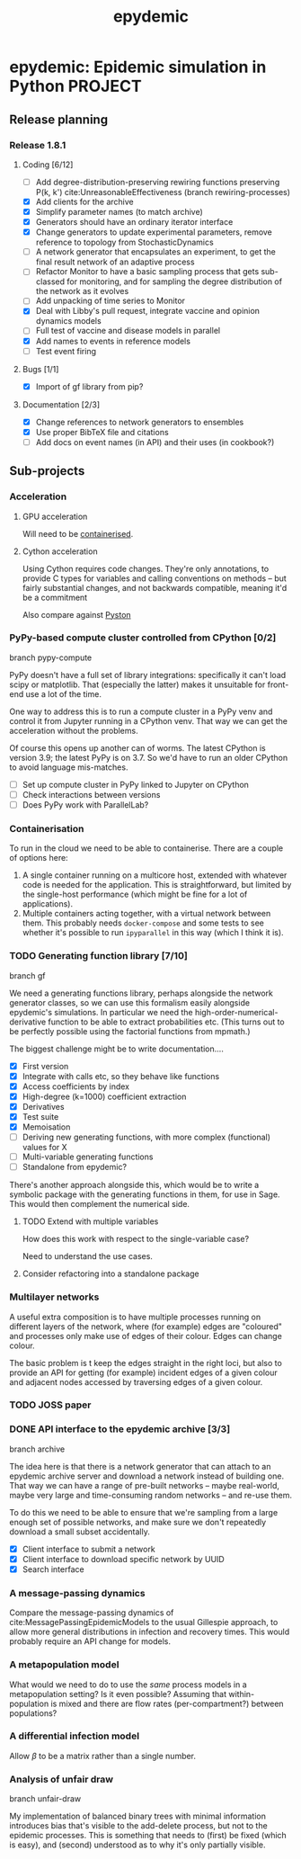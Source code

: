 #+title: epydemic
#+startup: content

* epydemic: Epidemic simulation in Python                           :PROJECT:

** Release planning

*** Release 1.8.1

**** Coding [6/12]

    - [ ] Add degree-distribution-preserving rewiring functions
      preserving P(k, k') cite:UnreasonableEffectiveness (branch
      rewiring-processes)
    - [X] Add clients for the archive
    - [X] Simplify parameter names (to match archive)
    - [X] Generators should have an ordinary iterator interface
    - [X] Change generators to update experimental parameters, remove
      reference to topology from StochasticDynamics
    - [ ] A network generator that encapsulates an experiment, to get
      the final result network of an adaptive process
    - [ ] Refactor Monitor to have a basic sampling process that
      gets sub-classed for monitoring, and for sampling the degree
      distribution of the network as it evolves
    - [ ] Add unpacking of time series to Monitor
    - [X] Deal with Libby's pull request, integrate vaccine and
      opinion dynamics models
    - [ ] Full test of vaccine and disease models in parallel
    - [X] Add names to events in reference models
    - [ ] Test event firing

**** Bugs [1/1]

     - [X] Import of gf library from pip?

**** Documentation [2/3]

     - [X] Change references to network generators to ensembles
     - [X] Use proper BibTeX file and citations
     - [ ] Add docs on event names (in API) and their uses (in cookbook?)


** Sub-projects

*** Acceleration

**** GPU acceleration

 Will need to be [[https://docs.nvidia.com/datacenter/cloud-native/container-toolkit/overview.html][containerised]].

**** Cython acceleration

     Using Cython requires code changes. They're only annotations, to
     provide C types for variables and calling conventions on methods
     -- but fairly substantial changes, and not backwards compatible,
     meaning it'd be a commitment

     Also compare against [[https://github.com/pyston/pyston][Pyston]]

*** PyPy-based compute cluster controlled from CPython [0/2]

    branch pypy-compute

    PyPy doesn't have a full set of library integrations: specifically
    it can't load scipy or matplotlib. That (especially the latter)
    makes it unsuitable for front-end use a lot of the time.

    One way to address this is to run a compute cluster in a PyPy venv
    and control it from Jupyter running in a CPython venv. That way we
    can get the acceleration without the problems.

    Of course this opens up another can of worms. The latest CPython
    is version 3.9; the latest PyPy is on 3.7. So we'd have to run an
    older CPython to avoid language mis-matches.

    - [ ] Set up compute cluster in PyPy linked to Jupyter on CPython
    - [ ] Check interactions between versions
    - [ ] Does PyPy work with ParallelLab?

*** Containerisation

    To run in the cloud we need to be able to containerise. There are a
    couple of options here:

    1. A single container running on a multicore host, extended with
       whatever code is needed for the application. This is
       straightforward, but limited by the single-host performance
       (which might be fine for a lot of applications).
    2. Multiple containers acting together, with a virtual network
       between them. This probably needs ~docker-compose~ and some
       tests to see whether it's possible to run ~ipyparallel~ in this
       way (which I think it is).

*** TODO Generating function library [7/10]

    branch gf

    We need a generating functions library, perhaps alongside the
    network generator classes, so we can use this formalism easily
    alongside epydemic's simulations. In particular we need the
    high-order-numerical-derivative function to be able to extract
    probabilities etc. (This turns out to be perfectly possible using
    the factorial functions from mpmath.)

    The biggest challenge might be to write documentation....

    - [X] First version
    - [X] Integrate with calls etc, so they behave like functions
    - [X] Access coefficients by index
    - [X] High-degree (k=1000) coefficient extraction
    - [X] Derivatives
    - [X] Test suite
    - [X] Memoisation
    - [ ] Deriving new generating functions, with more complex
      (functional) values for X
    - [ ] Multi-variable generating functions
    - [ ] Standalone from epydemic?

    There's another approach alongside this, which would be to write a
    symbolic package with the generating functions in them, for use in
    Sage. This would then complement the numerical side.

**** TODO Extend with multiple variables
     SCHEDULED: <2021-11-25 Thu>

     How does this work with respect to the single-variable case?

     Need to understand the use cases.

**** Consider refactoring into a standalone package

*** Multilayer networks

    A useful extra composition is to have multiple processes running on
    different layers of the network, where (for example) edges are
    "coloured" and processes only make use of edges of their
    colour. Edges can change colour.

    The basic problem is t keep the edges straight in the right loci,
    but also to provide an API for getting (for example) incident
    edges of a given colour and adjacent nodes accessed by traversing
    edges of a given colour.

*** TODO JOSS paper
    DEADLINE: <2021-12-10 Fri> SCHEDULED: <2021-11-29 Mon>
*** DONE API interface to the epydemic archive [3/3]

    branch archive

    The idea here is that there is a network generator that can
    attach to an epydemic archive server and download a network
    instead of building one. That way we can have a range of pre-built
    networks -- maybe real-world, maybe very large and time-consuming
    random networks -- and re-use them.

    To do this we need to be able to ensure that we're sampling from a
    large enough set of possible networks, and make sure we don't
    repeatedly download a small subset accidentally.

    - [X] Client interface to submit a network
    - [X] Client interface to download specific network by UUID
    - [X] Search interface

*** A message-passing dynamics

    Compare the message-passing dynamics of
    cite:MessagePassingEpidemicModels to the usual Gillespie approach,
    to allow more general distributions in infection and recovery
    times. This would probably require an API change for models.

*** A metapopulation model

    What would we need to do to use the /same/ process models in a
    metapopulation setting? Is it even possible? Assuming that
    within-population is mixed and there are flow rates
    (per-compartment?) between populations?

*** A differential infection model

    Allow $\beta$ to be a matrix rather than a single number.

*** Analysis of unfair draw

    branch unfair-draw

    My implementation of balanced binary trees with minimal
    information introduces bias that's visible to the add-delete
    process, but not to the epidemic processes. This is something that
    needs to (first) be fixed (which is easy), and (second) understood
    as to why it's only partially visible.
